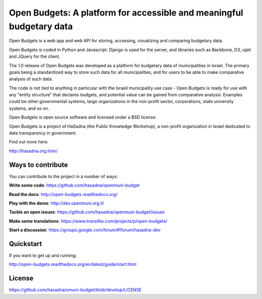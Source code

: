 Open Budgets: A platform for accessible and meaningful budgetary data
====================================================================

.. image:: https://travis-ci.org/prjts/openbudgets.png
   :alt: Build Status
   :target: https://travis-ci.org/prjts/openbudgets
.. image:: https://coveralls.io/repos/prjts/openbudgets/badge.png?branch=develop
   :alt: Coverage Status
   :target: https://coveralls.io/r/prjts/openbudgets?branch=develop

Open Budgets is a web app and web API for storing, accessing, visualizing and comparing budgetary data.

Open Budgets is coded in Python and Javascript. Django is used for the server, and libraries such as Backbone, D3, uijet and JQuery for the client.

The 1.0 release of Open Budgets was developed as a platform for budgetary data of municipalities in Israel. The primary goals being a standardized way to store such data for all municipalities, and for users to be able to make comparative analysis of such data.

The code is not tied to anything in particular with the Israeli municipality use case - Open Budgets is ready for use with any "entity structure" that declares budgets, and potential value can be gained from comparative analysis. Examples could be other governmental systems, large organizations in the non-profit sector, corporations, state university systems, and so on.

Open Budgets is open source software and licensed under a BSD license.

Open Budgets is a project of HaSadna (the Public Knowledge Workshop), a non-profit organization in Israel dedicated to data transparency in government.

Find out more here:

http://hasadna.org.il/en/

Ways to contribute
------------------

You can contribute to the project in a number of ways:

**Write some code**: https://github.com/hasadna/openmuni-budget

**Read the docs**: http://open-budgets.readthedocs.org/

**Play with the demo**: http://dev.openmuni.org.il/

**Tackle an open issues**: https://github.com/hasadna/openmuni-budget/issues

**Make some translations**: https://www.transifex.com/projects/p/open-budgets/

**Start a discussion**: https://groups.google.com/forum/#!forum/hasadna-dev


Quickstart
----------

If you want to get up and running:

http://open-budgets.readthedocs.org/en/latest/guide/start.html

License
-------

https://github.com/hasadna/omuni-budget/blob/develop/LICENSE
